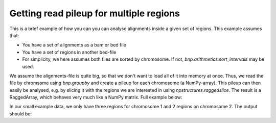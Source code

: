 Getting read pileup for multiple regions
-------------------------------------------

This is a brief example of how you can you can analyse alignments inside a given set of regions. This example assumes that:

* You have a set of alignments as a bam or bed file
* You have a set of regions in another bed-file
* For simplicity, we here assumes both files are sorted by chromosome. If not, `bnp.arithmetics.sort_intervals` may be used.

We assume the alignments-file is quite big, so that we don't want to load all of it into memory at once.
Thus, we read the file by chromsome using `bnp.groupby` and create a pileup for each chromosome (a NumPy-array).
This pileup can then easily be analysed, e.g. by slicing it with the regions we are interested in using `npstructures.raggedslice`.
The result is a RaggedArray, which behaves very much like a NumPy matrix. Full example below:


.. testcode::

    import bionumpy as bnp
    import npstructures as nps
    import numpy as np

    reads = bnp.open("example_data/alignments.bed").read_chunks()
    regions = bnp.open("example_data/test2.bed").read()
    chrom_sizes = bnp.open("example_data/small.chrom.sizes").read()
    chrom_sizes = {str(name): size for name, size in zip(chrom_sizes.name, chrom_sizes.size)}

    reads_by_chromosome = bnp.groupby(reads, "chromosome")
    regions_by_chromosome = bnp.groupby(regions, "chromosome")

    for (chromosome, chromosome_reads), (_, chromosome_regions) in zip(reads_by_chromosome, regions_by_chromosome):
        # Get read pileup, i.e. number of reads per base in this chromosome
        # (we convert the pileup, which is a  to a regular numpy array with to_array())
        read_pileup = bnp.arithmetics.get_pileup(chromosome_reads, chrom_sizes[chromosome]).to_array()

        # Subset the pileup on the regions
        subset = nps.ragged_slice(read_pileup, chromosome_regions.start, chromosome_regions.stop)

        # Subset is now a RaggedArray. Each row contains the pileup for each region
        # We can easily e.g. get the max pileup for each region using axis=-1
        max_per_region = np.max(subset, axis=-1)
        print("")
        print("Chromosome", chromosome)
        print("Regions analysed:", chromosome_regions)
        print("Max pileup within each region:")
        print(max_per_region)
        print("Mean pileup within each region:")
        print(np.mean(subset, axis=-1))

In our small example data, we only have three regions for chromosome 1 and 2 regions on chromosome 2. The output should be:

.. testoutput::

    Chromosome chr1
    Regions analysed: Interval with 3 entries
                   chromosome                    start                     stop
                         chr1                        5                       10
                         chr1                       15                       20
                         chr1                      100                      110
    Max pileup within each region:
    [3 1 0]
    Mean pileup within each region:
    [2.4 1.  0. ]

    Chromosome chr2
    Regions analysed: Interval with 2 entries
                   chromosome                    start                     stop
                         chr2                        1                       10
                         chr2                       25                       35
    Max pileup within each region:
    [1 3]
    Mean pileup within each region:
    [0.55555556 3.        ]



